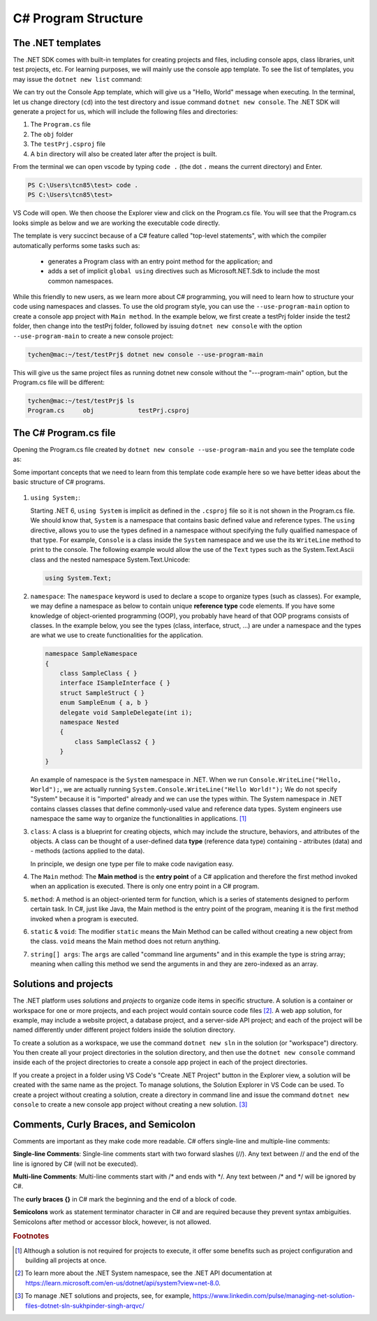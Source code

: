 
.. index::  program structure

.. _program-structure:

C# Program Structure
=====================

The .NET templates
----------------------

The .NET SDK comes with built-in templates for creating projects and files, including console apps, 
class libraries, unit test projects, etc. For learning purposes, we will mainly use the console app 
template. To see the list of templates, you may issue the ``dotnet new list`` command:

.. code-block:: console
   :emphasize-lines: 10


   PS C:\Users\tcn85> dotnet new list
   These templates matched your input:
   
   Template Name                                 Short Name                  Language    Tags
   --------------------------------------------  --------------------------  ----------  --------------------------
   ASP.NET Core Web App (Model-View-Controller)  mvc                         [C#],F#     Web/MVC
   ASP.NET Core Web App (Razor Pages)            webapp,razor                [C#]        Web/MVC/Razor Pages
   Blazor Web App                                blazor                      [C#]        Web/Blazor/WebAssembly
   Class Library                                 classlib                    [C#],F#,VB  Common/Library
   Console App                                   console                     [C#],F#,VB  Common/Console


We can try out the Console App template, which will give us a "Hello, World" message 
when executing. In the terminal, let us 
change directory (``cd``) into the test directory and issue command ``dotnet new console``. 
The .NET SDK will generate a project for us, which will include the following files and 
directories: 

#. The ``Program.cs`` file
#. The ``obj`` folder
#. The ``testPrj.csproj`` file
#. A ``bin`` directory will also be created later after the project is built.


.. code-block:: console
   :emphasize-lines: 9

   PS C:\Users\tcn85> cd test
   PS C:\Users\tcn85\test> ls                                                                                              PS C:\Users\tcn85> ls                                                                                              
   PS C:\Users\tcn85\test>                                                                                               PS C:\Users\tcn85> ls                                                                                              
   PS C:\Users\tcn85\test> dotnet new console
   The template "Console App" was created successfully.

   
   Processing post-creation actions...
   Restoring C:\Users\tcn85\test\test.csproj:
      Determining projects to restore...
      Restored C:\Users\tcn85\test\test.csproj (in 175 ms).
   Restore succeeded.
   
   PS C:\Users\tcn85\test> ls
      Directory: C:\Users\tcn85\test
      Mode                 LastWriteTime         Length Name
      ----                 -------------         ------ ----
      d-----          8/7/2024   2:54 PM                obj
      -a----          8/7/2024   2:54 PM            105 Program.cs
      -a----          8/7/2024   2:54 PM            252 test.csproj
      -a----         7/26/2024   5:06 PM              0 test.txt
      PS C:\Users\tcn85\test>

From the terminal we can open vscode by typing ``code .`` (the dot ``.`` means the current 
directory) and Enter.

.. code-block:: console

   PS C:\Users\tcn85\test> code .
   PS C:\Users\tcn85\test>

VS Code will open. We then choose the 
Explorer view and click on the Program.cs file. You will see that the Program.cs looks 
simple as below and we are working the executable code directly. 

.. code-block:: c#
   :linenos:

   // See https://aka.ms/new-console-template for more information
   Console.WriteLine("Hello, World!");


The template is very succinct because of a C# feature called "top-level statements", with 
which the compiler automatically performs some tasks such as: 

   - generates a Program class with an entry point method for the application; and 
   - adds a set of implicit ``global using`` directives such as Microsoft.NET.Sdk to include the most common namespaces. 
   

While this friendly to new users, as we learn more about C# programming, 
you will need to learn how to structure your code using namespaces and classes. 
To use the old program style, you can use the ``--use-program-main`` 
option to create a console app project with ``Main method``. In the example 
below, we first create a testPrj folder inside the test2 folder, then change into the 
testPrj folder, followed by issuing ``dotnet new console`` with the option ``--use-program-main``
to create a new console project:

.. code-block:: console

   tychen@mac:~/test/testPrj$ dotnet new console --use-program-main

This will give us the same project files as running dotnet new console without the "---program-main" 
option, but the Program.cs file will be different:



.. code-block:: console

   tychen@mac:~/test/testPrj$ ls
   Program.cs     obj            testPrj.csproj


The C# Program.cs file
-----------------------

Opening the Program.cs file created by ``dotnet new console --use-program-main`` 
and you see the template code as:

.. code-block:: c#
   :linenos:
   :emphasize-lines: 5

   namespace testPrj; 

   class Program
   {
      static void Main(string[] args)
      {
            Console.WriteLine("Hello, World!");
      }
   }

Some important concepts that we need to learn from this template code example 
here so we have better ideas about the basic structure of C# programs. 

.. figure:: ../images/csharp_program_structure.png
   :width: 50

#. ``using System;``:  

   Starting .NET 6, ``using System`` is implicit as defined in the ``.csproj`` file so 
   it is not shown in the Program.cs file. We should know that, ``System`` is a namespace 
   that contains basic defined value and reference types. The ``using`` directive, 
   allows you to use the types defined in a namespace without specifying the fully 
   qualified namespace of that type. For example, ``Console`` is a class inside the
   ``System`` namespace and we use the its ``WriteLine`` method to print to the console. 
   The following example would allow the use of the ``Text`` types such as the 
   System.Text.Ascii class and the nested namespace System.Text.Unicode:

   .. code-block:: 

      using System.Text;

#. ``namespace``: 
   The ``namespace`` keyword is used to declare a scope to organize types (such as classes). 
   For example, we may define a namespace as below 
   to contain unique **reference type** code elements. If you have some knowledge of 
   object-oriented programming (OOP), you probably have heard of that OOP programs consists of 
   classes. In the example below, you see the types (class, interface, struct, ...) are 
   under a namespace and the types are what we use to create functionalities for the application.  

   .. code-block:: 

      namespace SampleNamespace
      {
          class SampleClass { }
          interface ISampleInterface { }
          struct SampleStruct { }
          enum SampleEnum { a, b }
          delegate void SampleDelegate(int i);
          namespace Nested
          {
              class SampleClass2 { }
          }
      }

   An example of namespace is the ``System`` namespace in .NET. When we run 
   ``Console.WriteLine("Hello, World");``, we are actually running 
   ``System.Console.WriteLine("Hello World!");`` We do not specify "System" because it 
   is "imported" already and we can use the types within. The System namespace in 
   .NET contains classes classes that define commonly-used value and reference data types. 
   System engineers use namespace the same way to organize the functionalities in 
   applications. [#]_
   
#. ``class``:
   A class is a blueprint for creating objects, which may include the structure, 
   behaviors, and attributes of the objects. A class can be thought of a user-defined 
   data **type** (reference data type) containing 
   - attributes (data) and 
   - methods (actions applied to the data).  
  
   In principle, we design one type per file to make code navigation easy.  
  

#. The ``Main`` method:
   The **Main method** is the **entry point** 
   of a C# application and therefore the first method invoked when an application 
   is executed. There is only one entry point in a C# program. 

#. ``method``:
   A method is an object-oriented term for function, which is a series of statements 
   designed to perform certain task. In C#, just like Java, the Main method is the 
   entry point of the program, meaning it is the first method invoked when a 
   program is executed. 

#. ``static`` & ``void``:
   The modifier ``static`` means the Main Method can be called without creating 
   a new object from the class. ``void`` means the Main method does not return anything. 

#. ``string[] args``:
   The ``args`` are called "command line arguments" and in this example the type is 
   string array; meaning when calling this method we send the arguments in and they 
   are zero-indexed as an array.  
   

Solutions and projects
-----------------------

The .NET platform uses *solutions* and *projects* to organize code items in specific structure. 
A solution is a container or workspace for one or more projects, and each project would 
contain source code files [#]_. A web app solution, for example, may include a website project, 
a database project, and a server-side API project; and each of the project will be named 
differently under different project folders inside the solution directory.

To create a solution as a workspace, we use the command ``dotnet new sln`` in the solution 
(or "workspace") directory. You then create all your project directories in the solution directory, 
and then use the ``dotnet new console`` command inside each of the project directories 
to create a console app project in each of the project directories. 

If you create a project in a folder using VS Code's "Create .NET Project" button in the Explorer view, 
a solution will be created with the same name as the project. To manage solutions, the Solution Explorer 
in VS Code can be used. To create a project without creating a solution, create a directory in command line 
and issue the command ``dotnet new console`` to create a new console app project without creating a new solution. [#]_ 





Comments, Curly Braces, and Semicolon
---------------------------------------

Comments are important as they make code more readable. C# offers single-line and multiple-line 
comments:

**Single-line Comments**: Single-line comments start with two forward slashes (//). Any text between // and the end of the line is ignored by C# (will not be executed).

**Multi-line Comments**: Multi-line comments start with /* and ends with \*/. Any text between /* and \*/ will be ignored by C#.

The **curly braces {}** in C# mark the beginning and the end of a block of code.

**Semicolons** work as statement terminator character in C# and are required because they prevent syntax ambiguities. 
Semicolons after method or accessor block, however, is not allowed. 




.. rubric:: Footnotes
.. [#] Although a solution is not required for projects to execute, it offer some benefits such as project configuration and building all projects at once. 
.. [#] To learn more about the .NET System namespace, see the .NET API documentation at https://learn.microsoft.com/en-us/dotnet/api/system?view=net-8.0.  
.. [#] To manage .NET solutions and projects, see, for example, https://www.linkedin.com/pulse/managing-net-solution-files-dotnet-sln-sukhpinder-singh-arqvc/